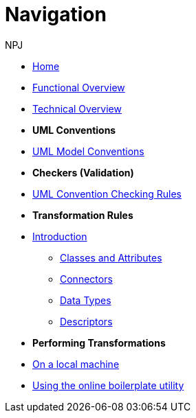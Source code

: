 :doctitle: Navigation
:doccode: m2o-main-prod-004
:author: NPJ
:authoremail: nicole-anne.paterson-jones@ext.ec.europa.eu
:docdate: November 2023



* xref:index.adoc[Home]
* xref:business.adoc[Functional Overview]
* xref:technical.adoc[Technical Overview]

* [.separated]#**UML Conventions**#
* xref:uml/conceptual-model-conventions.adoc[UML Model Conventions]

////
** xref:uml/conv-general.adoc[General Conventions]
** xref:uml/conv-classes.adoc[Classes]
** xref:uml/conv-attributes.adoc[Class Attributes]
** xref:uml/conv-connectors.adoc[Connectors]
*** xref:uml/conv-conn-association.adoc[Association]
*** xref:uml/conv-conn-dependency.adoc[Dependency]
*** xref:uml/conv-conn-generalization.adoc[Generalization]
*** xref:uml/conv-conn-realization.adoc[Realization]
** xref:uml/conv-datatypes.adoc[Data Types]
** xref:uml/conv-enumerations.adoc[Enumerations]
** xref:uml/conv-objects.adoc[Objects]
** xref:uml/conv-packages.adoc[Packages]
////

* [.separated]#**Checkers (Validation)**#
* xref:checkers/model2owl-checkers.adoc[UML Convention Checking Rules]

* [.separated]#**Transformation Rules**#
* xref:transformation/uml2owl-transformation.adoc[Introduction]
** xref:transformation/transf-rules1.adoc[Classes and Attributes]
** xref:transformation/transf-rules2.adoc[Connectors]
** xref:transformation/transf-rules3.adoc[Data Types]
** xref:transformation/transf-rules4.adoc[Descriptors]

* [.separated]#**Performing Transformations**#
* xref:technical.adoc#_working_locally[On a local machine]
* xref:boiler.adoc[Using the online boilerplate utility]

////
* [.separated]#**References**#
* xref:uml/definitions.adoc[Definitions]
* xref:../../../references/references.adoc[Reference Documents]
////